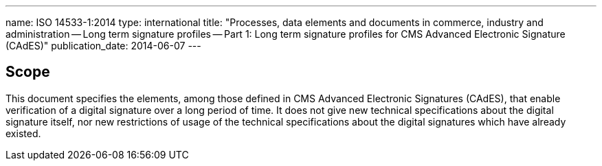 ---
name: ISO 14533-1:2014
type: international
title: "Processes, data elements and documents in commerce, industry and administration -- Long term signature profiles -- Part 1: Long term signature profiles for CMS Advanced Electronic Signature (CAdES)"
publication_date: 2014-06-07
---


////
IMPORTANT -- the electronic file of this document contains colours which are considered to be useful for the correct understanding of the document. Users should therefore consider printing this document using a colour printer.
////

== Scope

This document specifies the elements, among those defined in CMS Advanced Electronic Signatures (CAdES), that enable verification of a digital signature over a long period of time.
It does not give new technical specifications about the digital signature itself, nor new restrictions of usage of the technical specifications about the digital signatures which have already existed.
